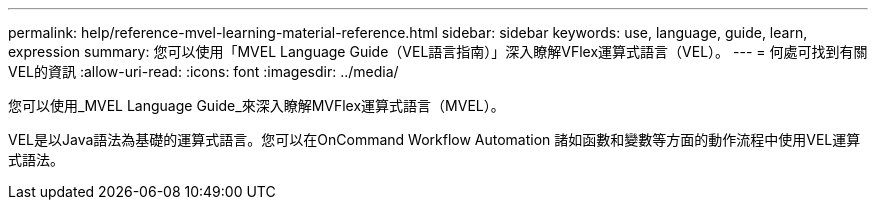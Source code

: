 ---
permalink: help/reference-mvel-learning-material-reference.html 
sidebar: sidebar 
keywords: use, language, guide, learn, expression 
summary: 您可以使用「MVEL Language Guide（VEL語言指南）」深入瞭解VFlex運算式語言（VEL）。 
---
= 何處可找到有關VEL的資訊
:allow-uri-read: 
:icons: font
:imagesdir: ../media/


[role="lead"]
您可以使用_MVEL Language Guide_來深入瞭解MVFlex運算式語言（MVEL）。

VEL是以Java語法為基礎的運算式語言。您可以在OnCommand Workflow Automation 諸如函數和變數等方面的動作流程中使用VEL運算式語法。
